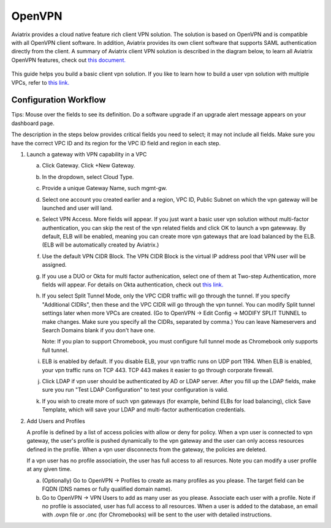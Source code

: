 .. meta::
  :description: Cloud Networking Ref Design
  :keywords: cloud networking, aviatrix, Openvpn, SSL vpn, remote vpn, client vpn 


=================================
OpenVPN
=================================

Aviatrix provides a cloud native feature rich client VPN solution. The solution is based on OpenVPN and is compatible with all OpenVPN client software. 
In addition, Aviatrix provides its own client software that supports SAML authentication directly from the client. 
A summary of Aviatrix client VPN solution is described in the diagram below, to learn all Aviatrix OpenVPN features, check out `this document. <http://docs.aviatrix.com/HowTos/openvpn_features.html>`_ 

 |image0|



This guide helps you build a basic client vpn solution. If you like to learn how to build a user vpn solution with multiple VPCs, refer to `this link. <http://docs.aviatrix.com/HowTos/Cloud_Networking_Ref_Des.html>`__

Configuration Workflow
----------------------

Tips: Mouse over the fields to see its definition. Do a software upgrade
if an upgrade alert message appears on your dashboard page.

The description in the steps below provides critical fields you need to
select; it may not include all fields. Make sure you have the correct
VPC ID and its region for the VPC ID field and region in each step.

1. Launch a gateway with VPN capability in a VPC

   a. Click Gateway. Click +New Gateway. 

   #. In the dropdown, select Cloud Type. 

   #. Provide a unique Gateway Name, such mgmt-gw. 

   #. Select one account you created earlier and a region, VPC ID, Public Subnet on which the vpn gateway will be launched and user will land.

   #. Select VPN Access. More fields will appear. If you just want a basic user vpn solution without multi-factor authentication, you can skip the rest of the vpn related fields and click OK to launch a vpn gatewway. By default, ELB will be enabled, meaning you can create more vpn gateways that are load balanced by the ELB. (ELB will be automatically created by Aviatrix.)

   #. Use the default VPN CIDR Block. The VPN CIDR Block is the virtual IP address pool that VPN user will be assigned. 

   #. If you use a DUO or Okta for multi factor authenication, select one of them at Two-step Authentication, more fields will appear. For details on Okta authentication, check out `this link. <http://docs.aviatrix.com/HowTos/HowTo_Setup_Okta_for_Aviatrix.html>`__  

   #. If you select Split Tunnel Mode, only the VPC CIDR traffic will go through the tunnel. If you specify "Additional CIDRs", then these and the VPC CIDR will go through the vpn tunnel. You can modify Split tunnel settings later when more VPCs are created. (Go to OpenVPN -> Edit Config -> MODIFY SPLIT TUNNEL to make changes. Make sure you specify all the CIDRs, separated by comma.) You can leave Nameservers and Search Domains blank if you don't have one.  
      
      Note: If you plan to support Chromebook, you must configure full tunnel
      mode as Chromebook only supports full tunnel. 

   #. ELB is enabled by default. If you disable ELB, your vpn traffic runs on UDP port 1194. When ELB is enabled, your vpn traffic runs on TCP 443. TCP 443 makes it easier to go through corporate firewall.  

   #.  Click LDAP if vpn user should be authenticated by AD or LDAP server. After you fill up the LDAP fields, make sure you run "Test LDAP Configuration" to test your configuration is valid. 

   #. If you wish to create more of such vpn gateways (for example, behind ELBs for load balancing), click Save Template, which will save your LDAP and multi-factor authentication credentials. 


2. Add Users and Profiles

   A profile is defined by a list of access policies with allow or deny for policy. When a vpn user is connected to vpn gateway, the user's profile is pushed dynamically to the vpn gateway and the user can only access resources defined in the profile. When a vpn user disconnects from the gateway, the policies are deleted.  

   If a vpn user has no profile associatioin, the user has full access to all resurces. Note you can modify a user profile at any given time.  

   a. (Optionally) Go to OpenVPN -> Profiles to create as many profiles as you
      please. The target field can be FQDN (DNS names or fully qualified
      domain name).

   b. Go to OpenVPN -> VPN Users to add as many user as you please.
      Associate each user with a profile. Note if no profile is
      associated, user has full access to all resources. When a user is
      added to the database, an email with .ovpn file or .onc (for
      Chromebooks) will be sent to the user with detailed instructions.

.. |image0| image:: uservpn_media/AviatrixCloudVPN.png
   :width: 5.55625in
   :height: 3.26548in

.. disqus::
